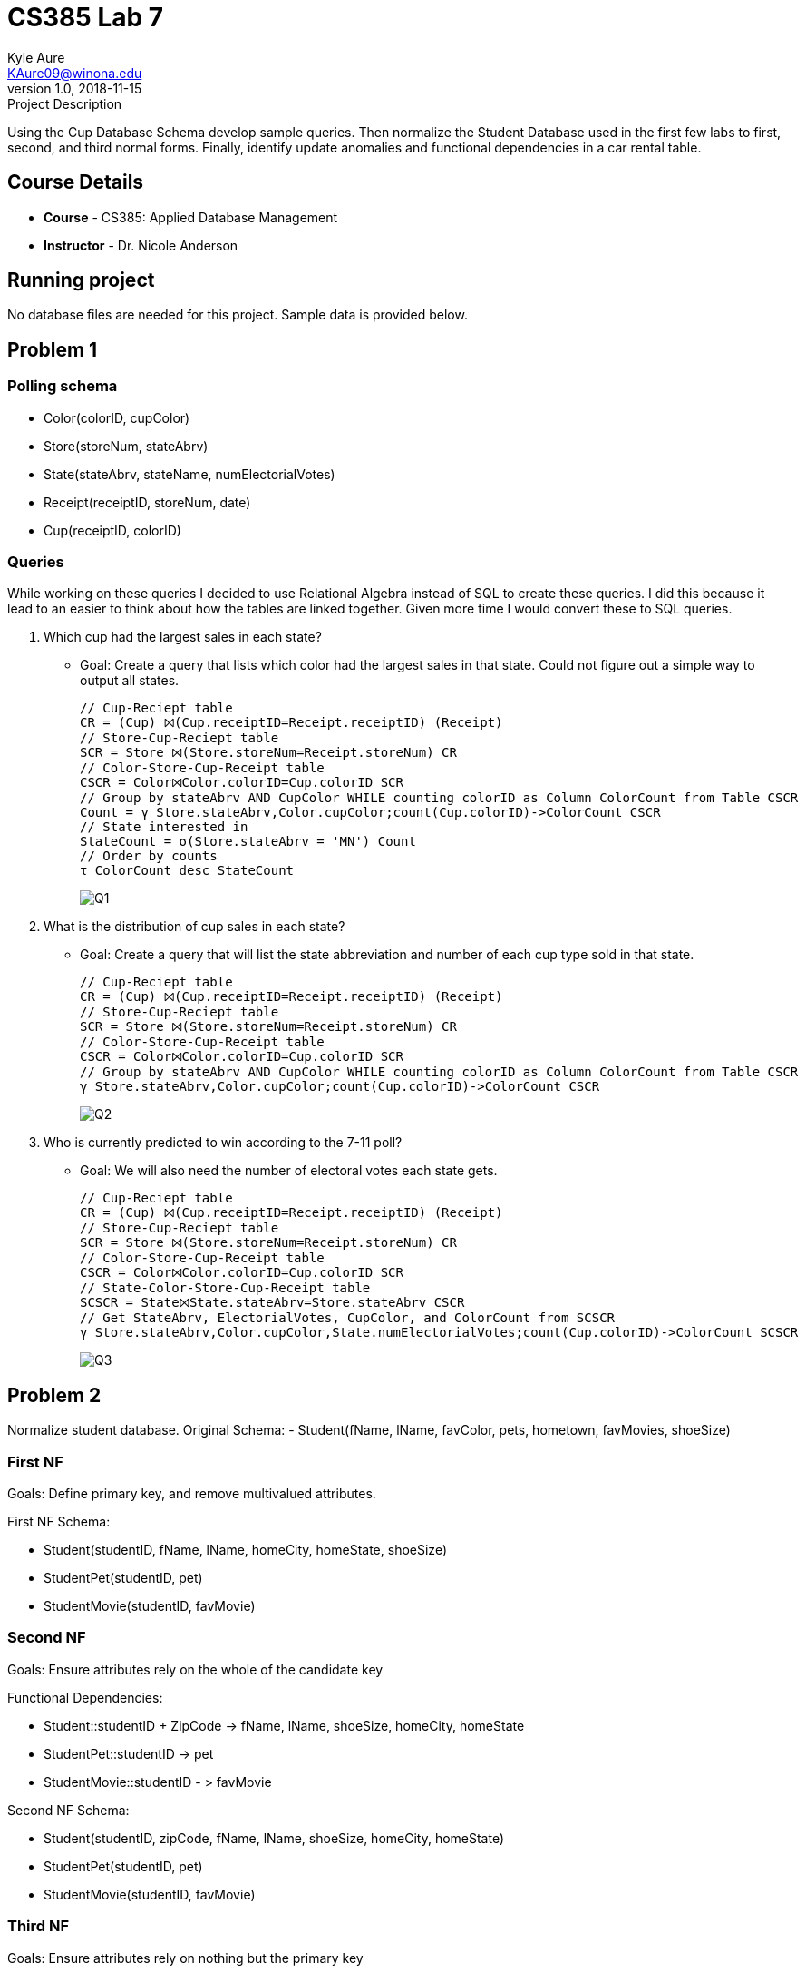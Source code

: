 = CS385 Lab 7
Kyle Aure <KAure09@winona.edu>
v1.0, 2018-11-15
:RepoURL: https://github.com/KyleAure/WSURochester
:AuthorURL: https://github.com/KyleAure
:DirURL: {RepoURL}/CS385

.Project Description
****
Using the Cup Database Schema develop sample queries.
Then normalize the Student Database used in the first few labs to first, second, and third normal forms.
Finally, identify update anomalies and functional dependencies in a car rental table.
****

== Course Details
* **Course** - CS385: Applied Database Management
* **Instructor** - Dr. Nicole Anderson

== Running project
No database files are needed for this project.  Sample data is provided below.

== Problem 1
=== Polling schema
* Color([underline]#colorID#, cupColor)
* Store([underline]#storeNum#, stateAbrv)
* State([underline]#stateAbrv#, stateName, numElectorialVotes)
* Receipt([underline]#receiptID#, storeNum, date)
* Cup([underline]#receiptID#, [underline]#colorID#)

=== Queries

While working on these queries I decided to use Relational Algebra instead of SQL to create these queries.
I did this because it lead to an easier to think about how the tables are linked together.
Given more time I would convert these to SQL queries.


1. Which cup had the largest sales in each state?
** Goal: Create a query that lists which color had the largest sales in that state. Could not figure out a simple way to output all states.
+
----
// Cup-Reciept table
CR = (Cup) ⨝(Cup.receiptID=Receipt.receiptID) (Receipt)
// Store-Cup-Reciept table
SCR = Store ⨝(Store.storeNum=Receipt.storeNum) CR
// Color-Store-Cup-Receipt table
CSCR = Color⨝Color.colorID=Cup.colorID SCR
// Group by stateAbrv AND CupColor WHILE counting colorID as Column ColorCount from Table CSCR
Count = γ Store.stateAbrv,Color.cupColor;count(Cup.colorID)->ColorCount CSCR
// State interested in
StateCount = σ(Store.stateAbrv = 'MN') Count
// Order by counts
τ ColorCount desc StateCount
----
+
image:Assets/Q1.png[]
+
2. What is the distribution of cup sales in each state?
** Goal: Create a query that will list the state abbreviation and number of each cup type sold in that state.
+
----
// Cup-Reciept table
CR = (Cup) ⨝(Cup.receiptID=Receipt.receiptID) (Receipt)
// Store-Cup-Reciept table
SCR = Store ⨝(Store.storeNum=Receipt.storeNum) CR
// Color-Store-Cup-Receipt table
CSCR = Color⨝Color.colorID=Cup.colorID SCR
// Group by stateAbrv AND CupColor WHILE counting colorID as Column ColorCount from Table CSCR
γ Store.stateAbrv,Color.cupColor;count(Cup.colorID)->ColorCount CSCR
----
+
image:Assets/Q2.png[]
+
3. Who is currently predicted to win according to the 7-11 poll?
** Goal: We will also need the number of electoral votes each state gets.
+
----
// Cup-Reciept table
CR = (Cup) ⨝(Cup.receiptID=Receipt.receiptID) (Receipt)
// Store-Cup-Reciept table
SCR = Store ⨝(Store.storeNum=Receipt.storeNum) CR
// Color-Store-Cup-Receipt table
CSCR = Color⨝Color.colorID=Cup.colorID SCR
// State-Color-Store-Cup-Receipt table
SCSCR = State⨝State.stateAbrv=Store.stateAbrv CSCR
// Get StateAbrv, ElectorialVotes, CupColor, and ColorCount from SCSCR
γ Store.stateAbrv,Color.cupColor,State.numElectorialVotes;count(Cup.colorID)->ColorCount SCSCR
----
+
image:Assets/Q3.png[]

== Problem 2
Normalize student database.
Original Schema:
- Student(fName, lName, favColor, pets, hometown, favMovies, shoeSize)

=== First NF

Goals: Define primary key, and remove multivalued attributes.

First NF Schema:

- Student([underline]#studentID#, fName, lName, homeCity, homeState, shoeSize)
- StudentPet([underline]#studentID#, pet)
- StudentMovie([underline]#studentID#, favMovie)

=== Second NF

Goals: Ensure attributes rely on the whole of the candidate key

Functional Dependencies:

- Student::studentID + ZipCode -> fName, lName, shoeSize, homeCity, homeState
- StudentPet::studentID -> pet
- StudentMovie::studentID - > favMovie

Second NF Schema:

- Student([underline]#studentID#, [underline]#zipCode#, fName, lName, shoeSize, homeCity, homeState)
- StudentPet([underline]#studentID#, pet)
- StudentMovie([underline]#studentID#, favMovie)

=== Third NF

Goals: Ensure attributes rely on nothing but the primary key

Functional Dependencies:

- Student::studentID -> fName, lName, shoeSize, zipCode
- Hometown::zipCode -> homeState, homeCity
- StudentPet::studentID -> pet
- StudentMovie::studentID - > favMovie

Third NF Schema:

- Student([underline]#studentID#, fName, lName, shoeSize, zipCode)
- Hometown([underline]#zipCode#, homeState, homeCity)
- StudentPet([underline]#studentID#, pet)
- StudentMovie([underline]#studentID#, favMovie)

== Problem 3

=== Anomalies
1. Insertion - If you get a new car there is no where to store the registration, make, and model without having a customer to rent the car.
2. Deletion - If a shop location closes, then all the car and customer data from that shop is also lost.
3. Modification - If a customer changes their last name then all records for that customer need to be changed as well.

=== Functional Dependencies
- carReg -> carMake, carModel
** This is assuming that no two cars even if they are from different states will have the same registration number.
- custNo -> custName
** This is assuming that if the same customer goes to different shops they are not given separate customer numbers.
- shopNo -> shopLoc
** No assumptions here this is just logical.
- receiptNo -> carReg, custNo, shopNo, rentalDate
** The last attribute that is not functionally dependent on the rest of the schema is rentalDate. This should be functionally dependent on something outside the current schema like a receipt.
